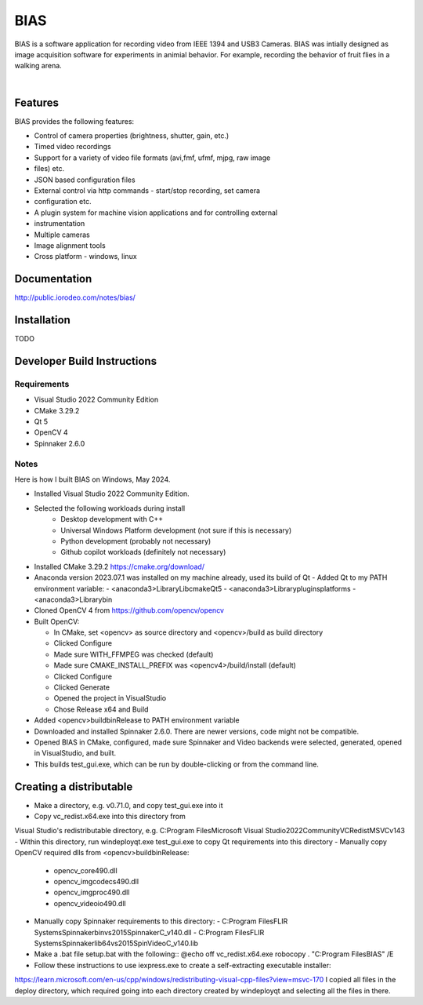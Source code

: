 BIAS
*****

BIAS is a software application for recording video from IEEE 1394 and USB3
Cameras.  BIAS was intially designed as image acquisition software for
experiments in animial behavior. For example, recording the behavior of fruit
flies in a walking arena. 

|

.. figure:: http://public.iorodeo.com/notes/bias/_images/bias_charlie.png
    :scale: 100 %
    :alt: alternate text
    :align: center



Features
---------

BIAS provides the following features: 

* Control of camera properties (brightness, shutter, gain, etc.)
* Timed video recordings
* Support for a variety of video file formats (avi,fmf, ufmf, mjpg, raw image
* files) etc. 
* JSON based configuration files 
* External control via http commands - start/stop recording, set camera
* configuration etc.
* A plugin system for machine vision applications and for controlling external
* instrumentation
* Multiple cameras
* Image alignment tools
* Cross platform - windows, linux


Documentation
-------------

http://public.iorodeo.com/notes/bias/

Installation
------------

TODO

Developer Build Instructions
----------------------------

Requirements
^^^^^^^^^^^^

- Visual Studio 2022 Community Edition
- CMake 3.29.2
- Qt 5
- OpenCV 4
- Spinnaker 2.6.0 

Notes
^^^^^
  
Here is how I built BIAS on Windows, May 2024. 

- Installed Visual Studio 2022 Community Edition.
- Selected the following workloads during install
    - Desktop development with C++
    - Universal Windows Platform development (not sure if this is necessary)
    - Python development (probably not necessary)
    - Github copilot workloads (definitely not necessary)

- Installed CMake 3.29.2 https://cmake.org/download/

- Anaconda version 2023.07.1 was installed on my machine already, used its build of Qt
  - Added Qt to my PATH environment variable:
  - <anaconda3>\Library\Lib\cmake\Qt5
  - <anaconda3>\Library\plugins\platforms
  - <anaconda3>\Library\bin

- Cloned OpenCV 4 from https://github.com/opencv/opencv

- Built OpenCV:

  - In CMake, set <opencv> as source directory and <opencv>/build as build directory
  - Clicked Configure
  - Made sure WITH_FFMPEG was checked (default)
  - Made sure CMAKE_INSTALL_PREFIX was <opencv4>/build/install (default)
  - Clicked Configure
  - Clicked Generate
  - Opened the project in VisualStudio
  - Chose Release x64 and Build

- Added <opencv>\build\bin\Release to PATH environment variable
    
- Downloaded and installed Spinnaker 2.6.0. There are newer versions, code might not be compatible.

- Opened BIAS in CMake, configured, made sure Spinnaker and Video backends were selected, generated, opened in VisualStudio, and built. 

- This builds test_gui.exe, which can be run by double-clicking or from the command line.

Creating a distributable
------------------------

- Make a directory, e.g. v0.71.0, and copy test_gui.exe into it
- Copy vc_redist.x64.exe into this directory from
Visual Studio's redistributable directory, e.g.
C:\Program Files\Microsoft Visual Studio\2022\Community\VC\Redist\MSVC\v143
- Within this directory, run
windeployqt.exe test_gui.exe
to copy Qt requirements into this directory
- Manually copy OpenCV required dlls from <opencv>\build\bin\Release:

  - opencv_core490.dll
  - opencv_imgcodecs490.dll
  - opencv_imgproc490.dll
  - opencv_videoio490.dll
- Manually copy Spinnaker requirements to this directory:
  - C:\Program Files\FLIR Systems\Spinnaker\bin\vs2015\SpinnakerC_v140.dll
  - C:\Program Files\FLIR Systems\Spinnaker\lib64\vs2015\SpinVideoC_v140.lib

- Make a .bat file setup.bat with the following::
  @echo off
  vc_redist.x64.exe
  robocopy . "C:\Program Files\BIAS" /E

- Follow these instructions to use iexpress.exe to create a self-extracting executable installer:
https://learn.microsoft.com/en-us/cpp/windows/redistributing-visual-cpp-files?view=msvc-170
I copied all files in the deploy directory, which required going into each directory created by windeployqt and selecting all the files in there. 
